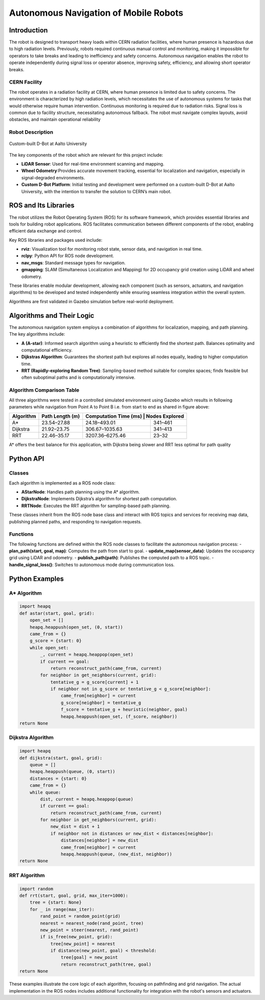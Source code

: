 Autonomous Navigation of Mobile Robots
=====
Introduction
------------
The robot is designed to transport heavy loads within CERN radiation facilities, where human presence is hazardous due to high radiation levels. Previously, robots required continuous manual control and monitoring, making it impossible for operators to take breaks and leading to inefficiency and safety concerns. Autonomous navigation enables the robot to operate independently during signal loss or operator absence, improving safety, efficiency, and allowing short operator breaks.

CERN Facility
^^^^^^^^^^^^
The robot operates in a radiation facility at CERN, where human presence is limited due to safety concerns. The environment is characterized by high radiation levels, which necessitates the use of autonomous systems for tasks that would otherwise require human intervention. Continuous monitoring is required due to radiation risks. Signal loss is common due to facility structure, necessitating autonomous fallback. The robot must navigate complex layouts, avoid obstacles, and maintain operational reliability 

Robot Description
^^^^^^^^^^^^^^^

.. figure:: Images/D Bot Image.png
    :alt: Custom-built D-Bot at Aalto University
    :width: 40%
    :align: center

    Custom-built D-Bot at Aalto University

The key components of the robot which are relevant for this project include:

- **LiDAR Sensor**: Used for real-time environment scanning and mapping.
- **Wheel Odometry**:Provides accurate movement tracking, essential for localization and navigation, especially in signal-degraded environments.
- **Custom D-Bot Platform**: Initial testing and development were performed on a custom-built D-Bot at Aalto University, with the intention to transfer the solution to CERN’s main robot.

ROS and Its Libraries
----------------
The robot utilizes the Robot Operating System (ROS) for its software framework, which provides essential libraries and tools for building robot applications. ROS facilitates communication between different components of the robot, enabling efficient data exchange and control.

Key ROS libraries and packages used include:

- **rviz**: Visualization tool for monitoring robot state, sensor data, and navigation in real time.
- **rclpy**: Python API for ROS node development.
- **nav_msgs**: Standard message types for navigation.
- **gmapping**: SLAM (Simultaneous Localization and Mapping) for 2D occupancy grid creation using LiDAR and wheel odometry.

These libraries enable modular development, allowing each component (such as sensors, actuators, and navigation algorithms) to be developed and tested independently while ensuring seamless integration within the overall system.

Algorithms are first validated in Gazebo simulation before real-world deployment.

Algorithms and Their Logic
----------------

The autonomous navigation system employs a combination of algorithms for localization, mapping, and path planning. The key algorithms include:

- **A (A-star)**: Informed search algorithm using a heuristic to efficiently find the shortest path. Balances optimality and computational efficiency.
- **Dijkstras Algorithm**: Guarantees the shortest path but explores all nodes equally, leading to higher computation time.
- **RRT (Rapidly-exploring Random Tree)**: Sampling-based method suitable for complex spaces; finds feasible but often suboptimal paths and is computationally intensive.

Algorithm Comparison Table
^^^^^^^^^^^^^^^^^^^^^^^^^

All three algorithms were tested in a controlled simulated environment using Gazebo which results in following parameters while navigation from Point A to Point B i.e. from start to end as shared in figure above:

+-------------+----------------------+------------------------+------------------+
| Algorithm   | Path Length (m)      | Computation Time (ms) | Nodes Explored    |
+=============+======================+========================+==================+
| A*          | 23.54–27.88          | 24.18–493.01           | 341–461          |
+-------------+----------------------+------------------------+------------------+
| Dijkstra    | 21.92–23.75          | 306.67–1035.63         | 341–413          |
+-------------+----------------------+------------------------+------------------+
| RRT         | 22.46–35.17          | 3207.36–6275.46        | 23–32            |
+-------------+----------------------+------------------------+------------------+

A* offers the best balance for this application, with Dijkstra being slower and RRT less optimal for path quality

Python API
-------

Classes
^^^^^^^

Each algorithm is implemented as a ROS node class:

- **AStarNode**: Handles path planning using the A* algorithm.
- **DijkstraNode**: Implements Dijkstra’s algorithm for shortest path computation.
- **RRTNode**: Executes the RRT algorithm for sampling-based path planning.

These classes inherit from the ROS node base class and interact with ROS topics and services for receiving map data, publishing planned paths, and responding to navigation requests.

Functions
^^^^^^^
.. no spaces between the headings and the text results in error in the documentation.

The following functions are defined within the ROS node classes to facilitate the autonomous navigation process:
- **plan_path(start, goal, map)**: Computes the path from start to goal.
- **update_map(sensor_data)**: Updates the occupancy grid using LiDAR and odometry.
- **publish_path(path)**: Publishes the computed path to a ROS topic.
- **handle_signal_loss()**: Switches to autonomous mode during communication loss.


Python Examples
-----------------

A* Algorithm
^^^^^^^^^^^^

.. code-block:: python

    import heapq
    def astar(start, goal, grid):
        open_set = []
        heapq.heappush(open_set, (0, start))
        came_from = {}
        g_score = {start: 0}
        while open_set:
            _, current = heapq.heappop(open_set)
            if current == goal:
                return reconstruct_path(came_from, current)
            for neighbor in get_neighbors(current, grid):
                tentative_g = g_score[current] + 1
                if neighbor not in g_score or tentative_g < g_score[neighbor]:
                    came_from[neighbor] = current
                    g_score[neighbor] = tentative_g
                    f_score = tentative_g + heuristic(neighbor, goal)
                    heapq.heappush(open_set, (f_score, neighbor))
    return None

Dijkstra Algorithm
^^^^^^^^^^^^^^^^^^
.. ^^^^^ this was not completely unde the dijkstra section resulting in error and no further codes are displayed.
.. code-block:: python

    import heapq
    def dijkstra(start, goal, grid):
        queue = []
        heapq.heappush(queue, (0, start))
        distances = {start: 0}
        came_from = {}
        while queue:
            dist, current = heapq.heappop(queue)
            if current == goal:
                return reconstruct_path(came_from, current)
            for neighbor in get_neighbors(current, grid):
                new_dist = dist + 1
                if neighbor not in distances or new_dist < distances[neighbor]:
                    distances[neighbor] = new_dist
                    came_from[neighbor] = current
                    heapq.heappush(queue, (new_dist, neighbor))
    return None

RRT Algorithm
^^^^^^^^^^^^^

.. code-block:: python

    import random
    def rrt(start, goal, grid, max_iter=1000):
        tree = {start: None}
        for _ in range(max_iter):
            rand_point = random_point(grid)
            nearest = nearest_node(rand_point, tree)
            new_point = steer(nearest, rand_point)
            if is_free(new_point, grid):
                tree[new_point] = nearest
                if distance(new_point, goal) < threshold:
                    tree[goal] = new_point
                    return reconstruct_path(tree, goal)
    return None

These examples illustrate the core logic of each algorithm, focusing on pathfinding and grid navigation. The actual implementation in the ROS nodes includes additional functionality for integration with the robot's sensors and actuators.